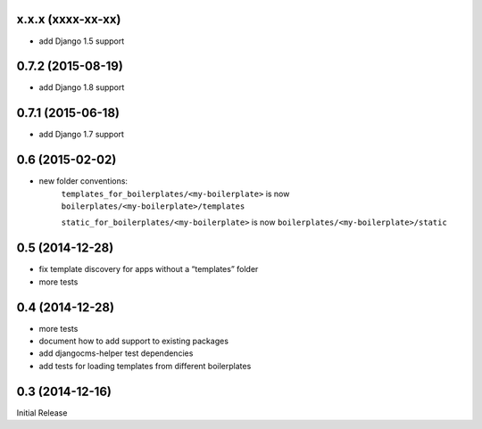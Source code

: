 
x.x.x (xxxx-xx-xx)
------------------

* add Django 1.5 support


0.7.2 (2015-08-19)
------------------

* add Django 1.8 support


0.7.1 (2015-06-18)
------------------

* add Django 1.7 support


0.6 (2015-02-02)
----------------

* new folder conventions:
    ``templates_for_boilerplates/<my-boilerplate>`` is now ``boilerplates/<my-boilerplate>/templates``

    ``static_for_boilerplates/<my-boilerplate>`` is now ``boilerplates/<my-boilerplate>/static``


0.5 (2014-12-28)
----------------

* fix template discovery for apps without a “templates” folder
* more tests


0.4 (2014-12-28)
----------------

* more tests
* document how to add support to existing packages
* add djangocms-helper test dependencies
* add tests for loading templates from different boilerplates


0.3 (2014-12-16)
----------------

Initial Release
